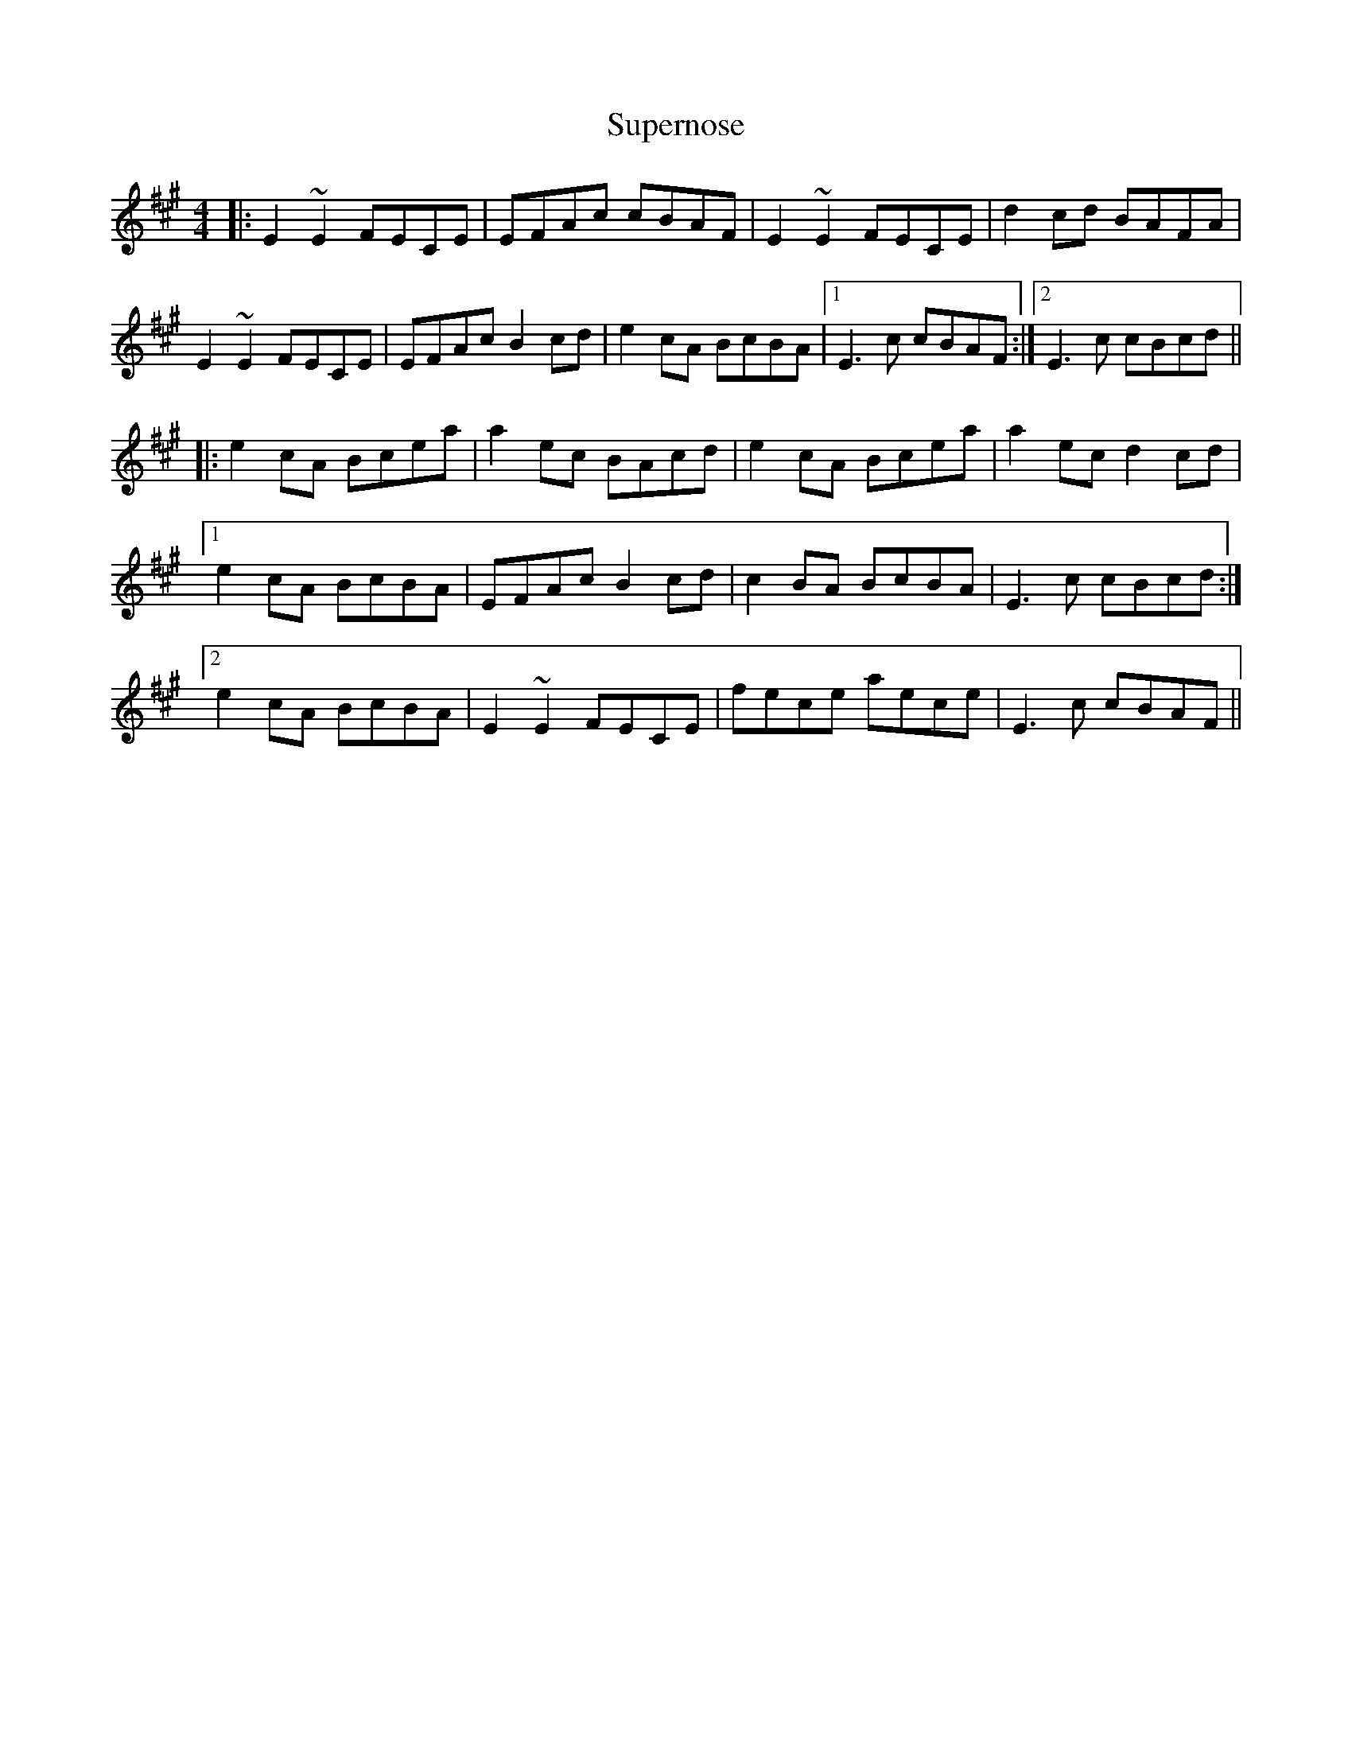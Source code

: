 X: 38919
T: Supernose
R: reel
M: 4/4
K: Amajor
|:E2 ~E2 FECE|EFAc cBAF|E2 ~E2 FECE|d2 cd BAFA|
E2 ~E2 FECE|EFAc B2 cd|e2 cA BcBA|1 E3c cBAF:|2 E3c cBcd||
|:e2 cA Bcea|a2ec BAcd|e2 cA Bcea|a2 ec d2 cd|
[1 e2 cA BcBA|EFAc B2 cd|c2 BA BcBA|E3c cBcd:|
[2 e2 cA BcBA|E2 ~E2 FECE|fece aece|E3c cBAF||


